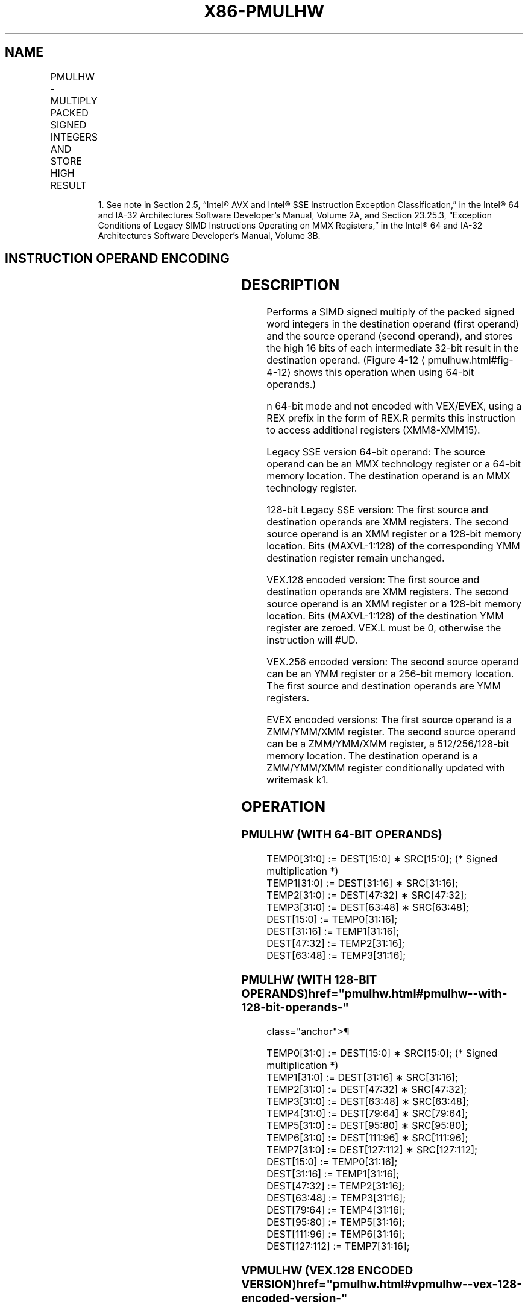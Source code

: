 '\" t
.nh
.TH "X86-PMULHW" "7" "December 2023" "Intel" "Intel x86-64 ISA Manual"
.SH NAME
PMULHW - MULTIPLY PACKED SIGNED INTEGERS AND STORE HIGH RESULT
.TS
allbox;
l l l l l 
l l l l l .
\fBOpcode/Instruction\fP	\fBOp/En\fP	\fB64/32 bit Mode Support\fP	\fBCPUID Feature Flag\fP	\fBDescription\fP
NP 0F E5 /r1 PMULHW mm, mm/m64	A	V/V	MMX	T{
Multiply the packed signed word integers in mm1 register and mm2/m64, and store the high 16 bits of the results in mm1.
T}
T{
66 0F E5 /r PMULHW xmm1, xmm2/m128
T}	A	V/V	SSE2	T{
Multiply the packed signed word integers in xmm1 and xmm2/m128, and store the high 16 bits of the results in xmm1.
T}
T{
VEX.128.66.0F.WIG E5 /r VPMULHW xmm1, xmm2, xmm3/m128
T}	B	V/V	AVX	T{
Multiply the packed signed word integers in xmm2 and xmm3/m128, and store the high 16 bits of the results in xmm1.
T}
T{
VEX.256.66.0F.WIG E5 /r VPMULHW ymm1, ymm2, ymm3/m256
T}	B	V/V	AVX2	T{
Multiply the packed signed word integers in ymm2 and ymm3/m256, and store the high 16 bits of the results in ymm1.
T}
T{
EVEX.128.66.0F.WIG E5 /r VPMULHW xmm1 {k1}{z}, xmm2, xmm3/m128
T}	C	V/V	AVX512VL AVX512BW	T{
Multiply the packed signed word integers in xmm2 and xmm3/m128, and store the high 16 bits of the results in xmm1 under writemask k1.
T}
T{
EVEX.256.66.0F.WIG E5 /r VPMULHW ymm1 {k1}{z}, ymm2, ymm3/m256
T}	C	V/V	AVX512VL AVX512BW	T{
Multiply the packed signed word integers in ymm2 and ymm3/m256, and store the high 16 bits of the results in ymm1 under writemask k1.
T}
T{
EVEX.512.66.0F.WIG E5 /r VPMULHW zmm1 {k1}{z}, zmm2, zmm3/m512
T}	C	V/V	AVX512BW	T{
Multiply the packed signed word integers in zmm2 and zmm3/m512, and store the high 16 bits of the results in zmm1 under writemask k1.
T}
.TE

.PP
.RS

.PP
1\&. See note in Section 2.5, “Intel® AVX and Intel® SSE Instruction
Exception Classification,” in the Intel® 64 and IA-32
Architectures Software Developer’s Manual, Volume 2A, and Section
23.25.3, “Exception Conditions of Legacy SIMD Instructions Operating
on MMX Registers,” in the Intel® 64 and IA-32 Architectures
Software Developer’s Manual, Volume 3B.

.RE

.SH INSTRUCTION OPERAND ENCODING
.TS
allbox;
l l l l l l 
l l l l l l .
\fBOp/En\fP	\fBTuple Type\fP	\fBOperand 1\fP	\fBOperand 2\fP	\fBOperand 3\fP	\fBOperand 4\fP
A	N/A	ModRM:reg (r, w)	ModRM:r/m (r)	N/A	N/A
B	N/A	ModRM:reg (w)	VEX.vvvv (r)	ModRM:r/m (r)	N/A
C	Full Mem	ModRM:reg (w)	EVEX.vvvv (r)	ModRM:r/m (r)	N/A
.TE

.SH DESCRIPTION
Performs a SIMD signed multiply of the packed signed word integers in
the destination operand (first operand) and the source operand (second
operand), and stores the high 16 bits of each intermediate 32-bit result
in the destination operand. (Figure 4-12
\[la]pmulhuw.html#fig\-4\-12\[ra] shows
this operation when using 64-bit operands.)

.PP
n 64-bit mode and not encoded with VEX/EVEX, using a REX prefix in the
form of REX.R permits this instruction to access additional registers
(XMM8-XMM15).

.PP
Legacy SSE version 64-bit operand: The source operand can be an MMX
technology register or a 64-bit memory location. The destination operand
is an MMX technology register.

.PP
128-bit Legacy SSE version: The first source and destination operands
are XMM registers. The second source operand is an XMM register or a
128-bit memory location. Bits (MAXVL-1:128) of the corresponding YMM
destination register remain unchanged.

.PP
VEX.128 encoded version: The first source and destination operands are
XMM registers. The second source operand is an XMM register or a 128-bit
memory location. Bits (MAXVL-1:128) of the destination YMM register are
zeroed. VEX.L must be 0, otherwise the instruction will #UD.

.PP
VEX.256 encoded version: The second source operand can be an YMM
register or a 256-bit memory location. The first source and destination
operands are YMM registers.

.PP
EVEX encoded versions: The first source operand is a ZMM/YMM/XMM
register. The second source operand can be a ZMM/YMM/XMM register, a
512/256/128-bit memory location. The destination operand is a
ZMM/YMM/XMM register conditionally updated with writemask k1.

.SH OPERATION
.SS PMULHW (WITH 64-BIT OPERANDS)
.EX
TEMP0[31:0] := DEST[15:0] ∗ SRC[15:0]; (* Signed multiplication *)
TEMP1[31:0] := DEST[31:16] ∗ SRC[31:16];
TEMP2[31:0] := DEST[47:32] ∗ SRC[47:32];
TEMP3[31:0] := DEST[63:48] ∗ SRC[63:48];
DEST[15:0] := TEMP0[31:16];
DEST[31:16] := TEMP1[31:16];
DEST[47:32] := TEMP2[31:16];
DEST[63:48] := TEMP3[31:16];
.EE

.SS PMULHW (WITH 128-BIT OPERANDS)  href="pmulhw.html#pmulhw--with-128-bit-operands-"
class="anchor">¶

.EX
TEMP0[31:0] := DEST[15:0] ∗ SRC[15:0]; (* Signed multiplication *)
TEMP1[31:0] := DEST[31:16] ∗ SRC[31:16];
TEMP2[31:0] := DEST[47:32] ∗ SRC[47:32];
TEMP3[31:0] := DEST[63:48] ∗ SRC[63:48];
TEMP4[31:0] := DEST[79:64] ∗ SRC[79:64];
TEMP5[31:0] := DEST[95:80] ∗ SRC[95:80];
TEMP6[31:0] := DEST[111:96] ∗ SRC[111:96];
TEMP7[31:0] := DEST[127:112] ∗ SRC[127:112];
DEST[15:0] := TEMP0[31:16];
DEST[31:16] := TEMP1[31:16];
DEST[47:32] := TEMP2[31:16];
DEST[63:48] := TEMP3[31:16];
DEST[79:64] := TEMP4[31:16];
DEST[95:80] := TEMP5[31:16];
DEST[111:96] := TEMP6[31:16];
DEST[127:112] := TEMP7[31:16];
.EE

.SS VPMULHW (VEX.128 ENCODED VERSION)  href="pmulhw.html#vpmulhw--vex-128-encoded-version-"
class="anchor">¶

.EX
TEMP0[31:0] := SRC1[15:0] * SRC2[15:0] (*Signed Multiplication*)
TEMP1[31:0] := SRC1[31:16] * SRC2[31:16]
TEMP2[31:0] := SRC1[47:32] * SRC2[47:32]
TEMP3[31:0] := SRC1[63:48] * SRC2[63:48]
TEMP4[31:0] := SRC1[79:64] * SRC2[79:64]
TEMP5[31:0] := SRC1[95:80] * SRC2[95:80]
TEMP6[31:0] := SRC1[111:96] * SRC2[111:96]
TEMP7[31:0] := SRC1[127:112] * SRC2[127:112]
DEST[15:0] := TEMP0[31:16]
DEST[31:16] := TEMP1[31:16]
DEST[47:32] := TEMP2[31:16]
DEST[63:48] := TEMP3[31:16]
DEST[79:64] := TEMP4[31:16]
DEST[95:80] := TEMP5[31:16]
DEST[111:96] := TEMP6[31:16]
DEST[127:112] := TEMP7[31:16]
DEST[MAXVL-1:128] := 0
.EE

.SS PMULHW (VEX.256 ENCODED VERSION)  href="pmulhw.html#pmulhw--vex-256-encoded-version-"
class="anchor">¶

.EX
TEMP0[31:0] := SRC1[15:0] * SRC2[15:0] (*Signed Multiplication*)
TEMP1[31:0] := SRC1[31:16] * SRC2[31:16]
TEMP2[31:0] := SRC1[47:32] * SRC2[47:32]
TEMP3[31:0] := SRC1[63:48] * SRC2[63:48]
TEMP4[31:0] := SRC1[79:64] * SRC2[79:64]
TEMP5[31:0] := SRC1[95:80] * SRC2[95:80]
TEMP6[31:0] := SRC1[111:96] * SRC2[111:96]
TEMP7[31:0] := SRC1[127:112] * SRC2[127:112]
TEMP8[31:0] := SRC1[143:128] * SRC2[143:128]
TEMP9[31:0] := SRC1[159:144] * SRC2[159:144]
TEMP10[31:0] := SRC1[175:160] * SRC2[175:160]
TEMP11[31:0] := SRC1[191:176] * SRC2[191:176]
TEMP12[31:0] := SRC1[207:192] * SRC2[207:192]
TEMP13[31:0] := SRC1[223:208] * SRC2[223:208]
TEMP14[31:0] := SRC1[239:224] * SRC2[239:224]
TEMP15[31:0] := SRC1[255:240] * SRC2[255:240]
DEST[15:0] := TEMP0[31:16]
DEST[31:16] := TEMP1[31:16]
DEST[47:32] := TEMP2[31:16]
DEST[63:48] := TEMP3[31:16]
DEST[79:64] := TEMP4[31:16]
DEST[95:80] := TEMP5[31:16]
DEST[111:96] := TEMP6[31:16]
DEST[127:112] := TEMP7[31:16]
DEST[143:128] := TEMP8[31:16]
DEST[159:144] := TEMP9[31:16]
DEST[175:160] := TEMP10[31:16]
DEST[191:176] := TEMP11[31:16]
DEST[207:192] := TEMP12[31:16]
DEST[223:208] := TEMP13[31:16]
DEST[239:224] := TEMP14[31:16]
DEST[255:240] := TEMP15[31:16]
DEST[MAXVL-1:256] := 0
.EE

.SS PMULHW (EVEX ENCODED VERSIONS)  href="pmulhw.html#pmulhw--evex-encoded-versions-"
class="anchor">¶

.EX
(KL, VL) = (8, 128), (16, 256), (32, 512)
FOR j := 0 TO KL-1
    i := j * 16
    IF k1[j] OR *no writemask*
        THEN
            temp[31:0] := SRC1[i+15:i] * SRC2[i+15:i]
            DEST[i+15:i] := tmp[31:16]
        ELSE
            IF *merging-masking* ; merging-masking
                THEN *DEST[i+15:i] remains unchanged*
                ELSE *zeroing-masking*
                        ; zeroing-masking
                    DEST[i+15:i] := 0
            FI
    FI;
ENDFOR
DEST[MAXVL-1:VL] := 0
.EE

.SH INTEL C/C++ COMPILER INTRINSIC EQUIVALENT  href="pmulhw.html#intel-c-c++-compiler-intrinsic-equivalent"
class="anchor">¶

.EX
VPMULHW __m512i _mm512_mulhi_epi16(__m512i a, __m512i b);

VPMULHW __m512i _mm512_mask_mulhi_epi16(__m512i s, __mmask32 k, __m512i a, __m512i b);

VPMULHW __m512i _mm512_maskz_mulhi_epi16( __mmask32 k, __m512i a, __m512i b);

VPMULHW __m256i _mm256_mask_mulhi_epi16(__m256i s, __mmask16 k, __m256i a, __m256i b);

VPMULHW __m256i _mm256_maskz_mulhi_epi16( __mmask16 k, __m256i a, __m256i b);

VPMULHW __m128i _mm_mask_mulhi_epi16(__m128i s, __mmask8 k, __m128i a, __m128i b);

VPMULHW __m128i _mm_maskz_mulhi_epi16( __mmask8 k, __m128i a, __m128i b);

PMULHW __m64 _mm_mulhi_pi16 (__m64 m1, __m64 m2)

(V)PMULHW __m128i _mm_mulhi_epi16 ( __m128i a, __m128i b)

VPMULHW __m256i _mm256_mulhi_epi16 ( __m256i a, __m256i b)
.EE

.SH FLAGS AFFECTED
None.

.SH SIMD FLOATING-POINT EXCEPTIONS  href="pmulhw.html#simd-floating-point-exceptions"
class="anchor">¶

.PP
None.

.SH OTHER EXCEPTIONS
Non-EVEX-encoded instruction, see Table
2-21, “Type 4 Class Exception Conditions.”

.PP
EVEX-encoded instruction, see Exceptions Type E4.nb in
Table 2-49, “Type E4 Class Exception
Conditions.”

.SH COLOPHON
This UNOFFICIAL, mechanically-separated, non-verified reference is
provided for convenience, but it may be
incomplete or
broken in various obvious or non-obvious ways.
Refer to Intel® 64 and IA-32 Architectures Software Developer’s
Manual
\[la]https://software.intel.com/en\-us/download/intel\-64\-and\-ia\-32\-architectures\-sdm\-combined\-volumes\-1\-2a\-2b\-2c\-2d\-3a\-3b\-3c\-3d\-and\-4\[ra]
for anything serious.

.br
This page is generated by scripts; therefore may contain visual or semantical bugs. Please report them (or better, fix them) on https://github.com/MrQubo/x86-manpages.
